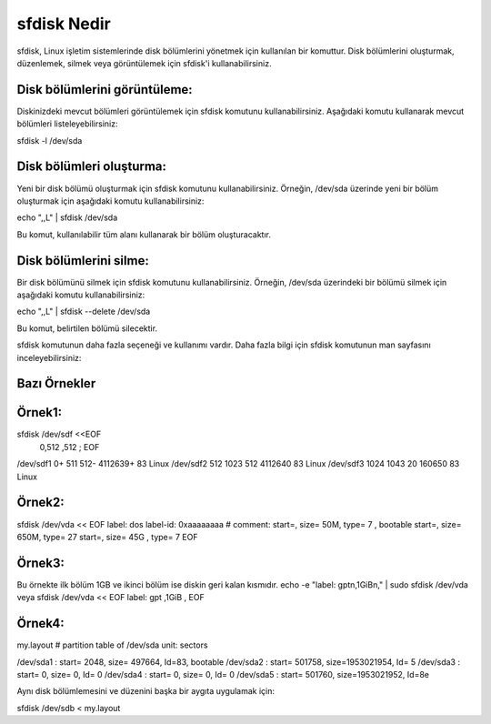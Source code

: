 sfdisk Nedir
++++++++++++

sfdisk, Linux işletim sistemlerinde disk bölümlerini yönetmek için kullanılan bir komuttur. Disk bölümlerini oluşturmak, düzenlemek, silmek veya görüntülemek için sfdisk'i kullanabilirsiniz.



Disk bölümlerini görüntüleme:
-----------------------------

Diskinizdeki mevcut bölümleri görüntülemek için sfdisk komutunu kullanabilirsiniz. Aşağıdaki komutu kullanarak mevcut bölümleri listeleyebilirsiniz:

sfdisk -l /dev/sda

Disk bölümleri oluşturma:
-------------------------

Yeni bir disk bölümü oluşturmak için sfdisk komutunu kullanabilirsiniz. Örneğin, /dev/sda üzerinde yeni bir bölüm oluşturmak için aşağıdaki komutu kullanabilirsiniz:

echo ",,L" | sfdisk /dev/sda

Bu komut, kullanılabilir tüm alanı kullanarak bir bölüm oluşturacaktır.

Disk bölümlerini silme:
-----------------------

Bir disk bölümünü silmek için sfdisk komutunu kullanabilirsiniz. Örneğin, /dev/sda üzerindeki bir bölümü silmek için aşağıdaki komutu kullanabilirsiniz:

echo ",,L" | sfdisk --delete /dev/sda

Bu komut, belirtilen bölümü silecektir.

sfdisk komutunun daha fazla seçeneği ve kullanımı vardır. Daha fazla bilgi için sfdisk komutunun man sayfasını inceleyebilirsiniz:

Bazı Örnekler
-------------

Örnek1:
-------

sfdisk /dev/sdf <<EOF
 0,512
 ,512
 ;
 EOF

/dev/sdf1 0+ 511 512- 4112639+ 83 Linux
/dev/sdf2 512 1023 512 4112640 83 Linux
/dev/sdf3 1024 1043 20 160650 83 Linux

 
Örnek2:
-------

sfdisk /dev/vda << EOF
label: dos
label-id: 0xaaaaaaaa
# comment:
start=, size= 50M,  type= 7 , bootable
start=, size= 650M, type= 27
start=, size= 45G , type= 7
EOF

Örnek3:
-------

Bu örnekte ilk bölüm 1GB ve ikinci bölüm ise diskin geri kalan kısmıdır.
echo -e "label: gpt\n,1GiB\n," | sudo sfdisk /dev/vda
veya
sfdisk /dev/vda << EOF
label: gpt
,1GiB
,
EOF


Örnek4:
-------

my.layout
# partition table of /dev/sda
unit: sectors

/dev/sda1 : start=     2048, size=   497664, Id=83, bootable
/dev/sda2 : start=   501758, size=1953021954, Id= 5
/dev/sda3 : start=        0, size=        0, Id= 0
/dev/sda4 : start=        0, size=        0, Id= 0
/dev/sda5 : start=   501760, size=1953021952, Id=8e

Aynı disk bölümlemesini ve düzenini başka bir aygıta uygulamak için:

sfdisk /dev/sdb < my.layout 

.. raw:: pdf

   PageBreak

